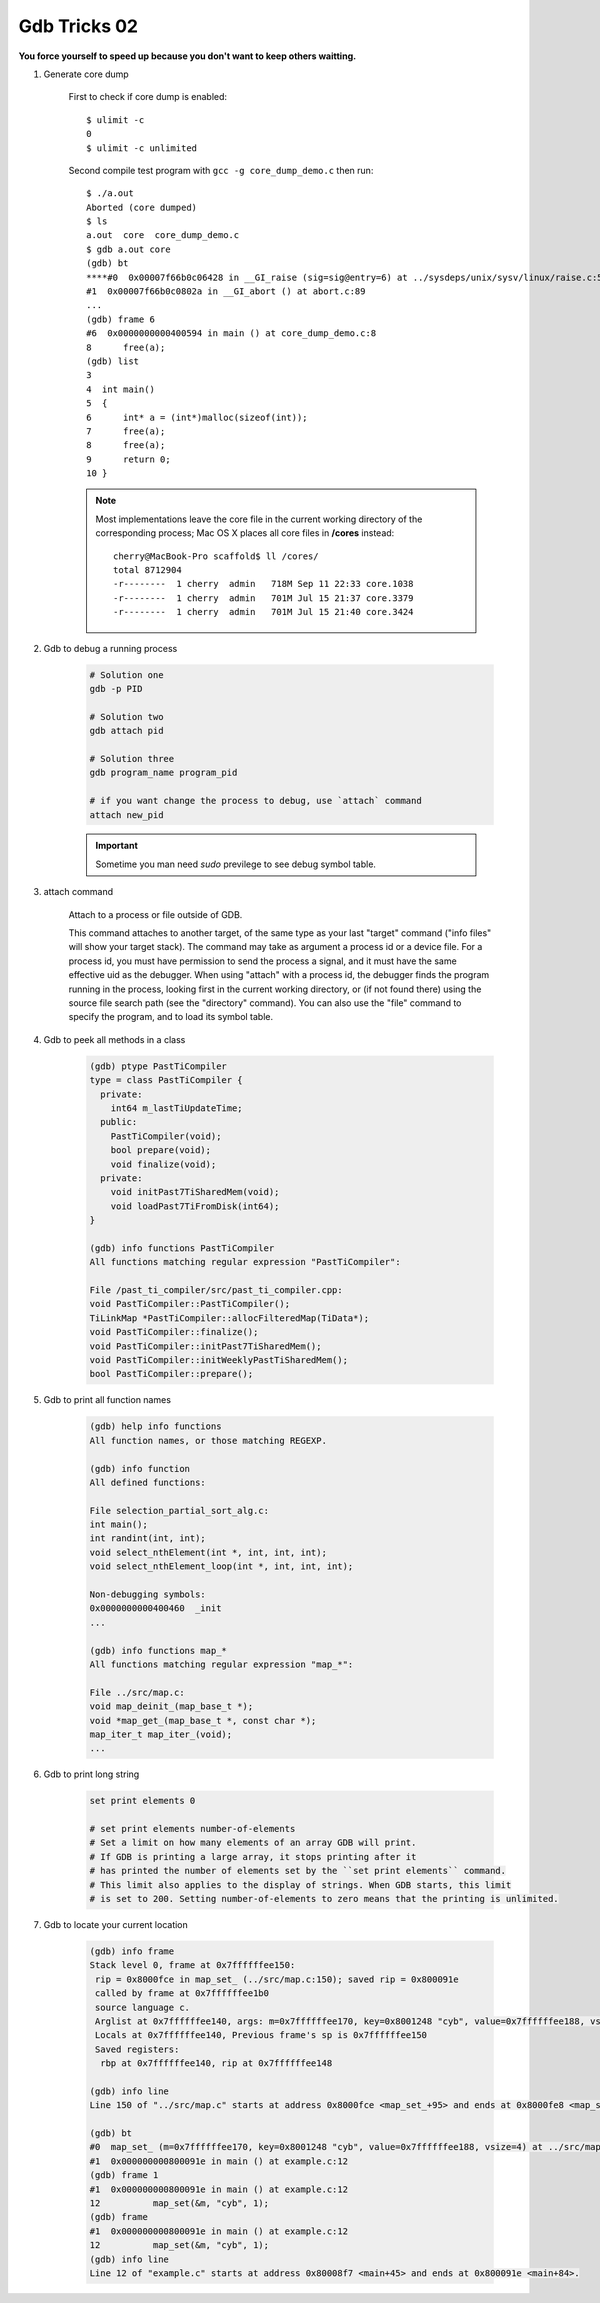 *************
Gdb Tricks 02
*************

**You force yourself to speed up because you don't want to keep others waitting.**

#. Generate core dump

    First to check if core dump is enabled::

        $ ulimit -c
        0
        $ ulimit -c unlimited

    Second compile test program with ``gcc -g core_dump_demo.c``
    then run::

        $ ./a.out
        Aborted (core dumped)
        $ ls
        a.out  core  core_dump_demo.c
        $ gdb a.out core
        (gdb) bt
        ****#0  0x00007f66b0c06428 in __GI_raise (sig=sig@entry=6) at ../sysdeps/unix/sysv/linux/raise.c:54
        #1  0x00007f66b0c0802a in __GI_abort () at abort.c:89
        ...
        (gdb) frame 6
        #6  0x0000000000400594 in main () at core_dump_demo.c:8
        8      free(a);
        (gdb) list
        3
        4  int main()
        5  {
        6      int* a = (int*)malloc(sizeof(int));
        7      free(a);
        8      free(a);
        9      return 0;
        10 }

    .. note::

        Most implementations leave the core file in the current working directory
        of the corresponding process; Mac OS X places all core files
        in **/cores** instead::

            cherry@MacBook-Pro scaffold$ ll /cores/
            total 8712904
            -r--------  1 cherry  admin   718M Sep 11 22:33 core.1038
            -r--------  1 cherry  admin   701M Jul 15 21:37 core.3379
            -r--------  1 cherry  admin   701M Jul 15 21:40 core.3424

#. Gdb to debug a running process

    .. code-block:: sh

        # Solution one
        gdb -p PID

        # Solution two
        gdb attach pid

        # Solution three
        gdb program_name program_pid

        # if you want change the process to debug, use `attach` command
        attach new_pid

    .. important:: Sometime you man need `sudo` previlege to see debug symbol table.

#. attach command

    Attach to a process or file outside of GDB.

    This command attaches to another target, of the same type as your last
    "target" command ("info files" will show your target stack).
    The command may take as argument a process id or a device file.
    For a process id, you must have permission to send the process a signal,
    and it must have the same effective uid as the debugger.
    When using "attach" with a process id, the debugger finds the
    program running in the process, looking first in the current working
    directory, or (if not found there) using the source file search path
    (see the "directory" command).  You can also use the "file" command
    to specify the program, and to load its symbol table.

#. Gdb to peek all methods in a class

    .. code-block:: sh

        (gdb) ptype PastTiCompiler
        type = class PastTiCompiler {
          private:
            int64 m_lastTiUpdateTime;
          public:
            PastTiCompiler(void);
            bool prepare(void);
            void finalize(void);
          private:
            void initPast7TiSharedMem(void);
            void loadPast7TiFromDisk(int64);
        }

        (gdb) info functions PastTiCompiler
        All functions matching regular expression "PastTiCompiler":

        File /past_ti_compiler/src/past_ti_compiler.cpp:
        void PastTiCompiler::PastTiCompiler();
        TiLinkMap *PastTiCompiler::allocFilteredMap(TiData*);
        void PastTiCompiler::finalize();
        void PastTiCompiler::initPast7TiSharedMem();
        void PastTiCompiler::initWeeklyPastTiSharedMem();
        bool PastTiCompiler::prepare();

#. Gdb to print all function names

    .. code-block:: sh

        (gdb) help info functions
        All function names, or those matching REGEXP.

        (gdb) info function
        All defined functions:

        File selection_partial_sort_alg.c:
        int main();
        int randint(int, int);
        void select_nthElement(int *, int, int, int);
        void select_nthElement_loop(int *, int, int, int);

        Non-debugging symbols:
        0x0000000000400460  _init
        ...

        (gdb) info functions map_*
        All functions matching regular expression "map_*":

        File ../src/map.c:
        void map_deinit_(map_base_t *);
        void *map_get_(map_base_t *, const char *);
        map_iter_t map_iter_(void);
        ...

#. Gdb to print long string

    .. code-block:: sh

        set print elements 0

        # set print elements number-of-elements
        # Set a limit on how many elements of an array GDB will print.
        # If GDB is printing a large array, it stops printing after it
        # has printed the number of elements set by the ``set print elements`` command.
        # This limit also applies to the display of strings. When GDB starts, this limit
        # is set to 200. Setting number-of-elements to zero means that the printing is unlimited.

#. Gdb to locate your current location

    .. code-block:: sh

        (gdb) info frame
        Stack level 0, frame at 0x7ffffffee150:
         rip = 0x8000fce in map_set_ (../src/map.c:150); saved rip = 0x800091e
         called by frame at 0x7ffffffee1b0
         source language c.
         Arglist at 0x7ffffffee140, args: m=0x7ffffffee170, key=0x8001248 "cyb", value=0x7ffffffee188, vsize=4
         Locals at 0x7ffffffee140, Previous frame's sp is 0x7ffffffee150
         Saved registers:
          rbp at 0x7ffffffee140, rip at 0x7ffffffee148

        (gdb) info line
        Line 150 of "../src/map.c" starts at address 0x8000fce <map_set_+95> and ends at 0x8000fe8 <map_set_+121>.

        (gdb) bt
        #0  map_set_ (m=0x7ffffffee170, key=0x8001248 "cyb", value=0x7ffffffee188, vsize=4) at ../src/map.c:150
        #1  0x000000000800091e in main () at example.c:12
        (gdb) frame 1
        #1  0x000000000800091e in main () at example.c:12
        12          map_set(&m, "cyb", 1);
        (gdb) frame
        #1  0x000000000800091e in main () at example.c:12
        12          map_set(&m, "cyb", 1);
        (gdb) info line
        Line 12 of "example.c" starts at address 0x80008f7 <main+45> and ends at 0x800091e <main+84>.
